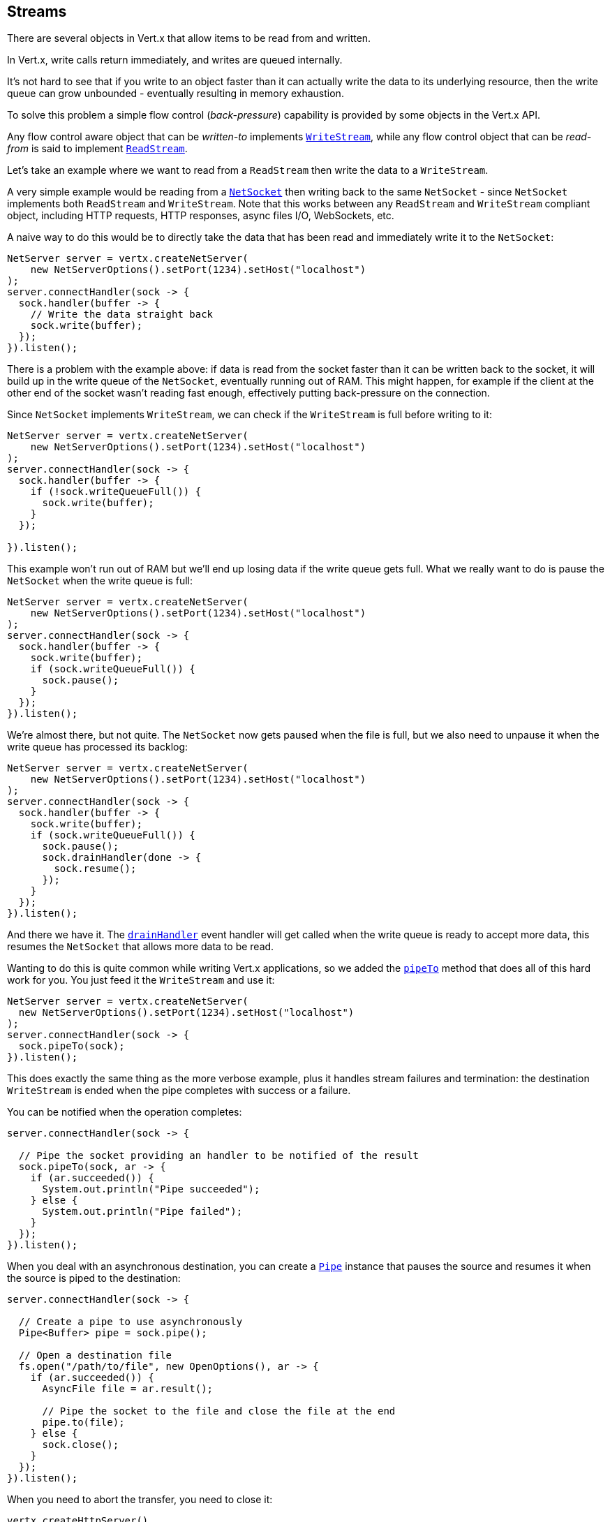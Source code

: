 
== Streams

There are several objects in Vert.x that allow items to be read from and written.

In Vert.x, write calls return immediately, and writes are queued internally.

It's not hard to see that if you write to an object faster than it can actually write the data to
its underlying resource, then the write queue can grow unbounded - eventually resulting in
memory exhaustion.

To solve this problem a simple flow control (_back-pressure_) capability is provided by some objects in the Vert.x API.

Any flow control aware object that can be _written-to_ implements `link:../../apidocs/io/vertx/core/streams/WriteStream.html[WriteStream]`,
while any flow control object that can be _read-from_ is said to implement `link:../../apidocs/io/vertx/core/streams/ReadStream.html[ReadStream]`.

Let's take an example where we want to read from a `ReadStream` then write the data to a `WriteStream`.

A very simple example would be reading from a `link:../../apidocs/io/vertx/core/net/NetSocket.html[NetSocket]` then writing back to the
same `NetSocket` - since `NetSocket` implements both `ReadStream` and `WriteStream`. Note that this works
between any `ReadStream` and `WriteStream` compliant object, including HTTP requests, HTTP responses,
async files I/O, WebSockets, etc.

A naive way to do this would be to directly take the data that has been read and immediately write it
to the `NetSocket`:

[source,java]
----
NetServer server = vertx.createNetServer(
    new NetServerOptions().setPort(1234).setHost("localhost")
);
server.connectHandler(sock -> {
  sock.handler(buffer -> {
    // Write the data straight back
    sock.write(buffer);
  });
}).listen();
----

There is a problem with the example above: if data is read from the socket faster than it can be
written back to the socket, it will build up in the write queue of the `NetSocket`, eventually
running out of RAM. This might happen, for example if the client at the other end of the socket
wasn't reading fast enough, effectively putting back-pressure on the connection.

Since `NetSocket` implements `WriteStream`, we can check if the `WriteStream` is full before
writing to it:

[source,java]
----
NetServer server = vertx.createNetServer(
    new NetServerOptions().setPort(1234).setHost("localhost")
);
server.connectHandler(sock -> {
  sock.handler(buffer -> {
    if (!sock.writeQueueFull()) {
      sock.write(buffer);
    }
  });

}).listen();
----

This example won't run out of RAM but we'll end up losing data if the write queue gets full. What we
really want to do is pause the `NetSocket` when the write queue is full:

[source,java]
----
NetServer server = vertx.createNetServer(
    new NetServerOptions().setPort(1234).setHost("localhost")
);
server.connectHandler(sock -> {
  sock.handler(buffer -> {
    sock.write(buffer);
    if (sock.writeQueueFull()) {
      sock.pause();
    }
  });
}).listen();
----

We're almost there, but not quite. The `NetSocket` now gets paused when the file is full, but we also need to unpause
it when the write queue has processed its backlog:

[source,java]
----
NetServer server = vertx.createNetServer(
    new NetServerOptions().setPort(1234).setHost("localhost")
);
server.connectHandler(sock -> {
  sock.handler(buffer -> {
    sock.write(buffer);
    if (sock.writeQueueFull()) {
      sock.pause();
      sock.drainHandler(done -> {
        sock.resume();
      });
    }
  });
}).listen();
----

And there we have it. The `link:../../apidocs/io/vertx/core/streams/WriteStream.html#drainHandler-io.vertx.core.Handler-[drainHandler]` event handler will
get called when the write queue is ready to accept more data, this resumes the `NetSocket` that
allows more data to be read.

Wanting to do this is quite common while writing Vert.x applications, so we added the
`link:../../apidocs/io/vertx/core/streams/ReadStream.html#pipeTo-io.vertx.core.streams.WriteStream-[pipeTo]` method that does all of this hard work for you.
You just feed it the `WriteStream` and use it:

[source,java]
----
NetServer server = vertx.createNetServer(
  new NetServerOptions().setPort(1234).setHost("localhost")
);
server.connectHandler(sock -> {
  sock.pipeTo(sock);
}).listen();
----

This does exactly the same thing as the more verbose example, plus it handles stream failures and termination: the
destination `WriteStream` is ended when the pipe completes with success or a failure.

You can be notified when the operation completes:

[source,java]
----
server.connectHandler(sock -> {

  // Pipe the socket providing an handler to be notified of the result
  sock.pipeTo(sock, ar -> {
    if (ar.succeeded()) {
      System.out.println("Pipe succeeded");
    } else {
      System.out.println("Pipe failed");
    }
  });
}).listen();
----

When you deal with an asynchronous destination, you can create a `link:../../apidocs/io/vertx/core/streams/Pipe.html[Pipe]` instance that
pauses the source and resumes it when the source is piped to the destination:

[source,java]
----
server.connectHandler(sock -> {

  // Create a pipe to use asynchronously
  Pipe<Buffer> pipe = sock.pipe();

  // Open a destination file
  fs.open("/path/to/file", new OpenOptions(), ar -> {
    if (ar.succeeded()) {
      AsyncFile file = ar.result();

      // Pipe the socket to the file and close the file at the end
      pipe.to(file);
    } else {
      sock.close();
    }
  });
}).listen();
----

When you need to abort the transfer, you need to close it:

[source,java]
----
vertx.createHttpServer()
  .requestHandler(request -> {

    // Create a pipe that to use asynchronously
    Pipe<Buffer> pipe = request.pipe();

    // Open a destination file
    fs.open("/path/to/file", new OpenOptions(), ar -> {
      if (ar.succeeded()) {
        AsyncFile file = ar.result();

        // Pipe the socket to the file and close the file at the end
        pipe.to(file);
      } else {
        // Close the pipe and resume the request, the body buffers will be discarded
        pipe.close();

        // Send an error response
        request.response().setStatusCode(500).end();
      }
    });
  }).listen(8080);
----

When the pipe is closed, the streams handlers are unset and the `ReadStream` resumed.

As seen above, by default the destination is always ended when the stream completes, you can control this behavior
on the pipe object:

* `link:../../apidocs/io/vertx/core/streams/Pipe.html#endOnFailure-boolean-[endOnFailure]` controls the behavior when a failure happens
* `link:../../apidocs/io/vertx/core/streams/Pipe.html#endOnSuccess-boolean-[endOnSuccess]` controls the behavior when the read stream ends
* `link:../../apidocs/io/vertx/core/streams/Pipe.html#endOnComplete-boolean-[endOnComplete]` controls the behavior in all cases

Here is a short example:

[source,java]
----
src.pipe()
  .endOnSuccess(false)
  .to(dst, rs -> {
    // Append some text and close the file
    dst.end(Buffer.buffer("done"));
});
----

Let's now look at the methods on `ReadStream` and `WriteStream` in more detail:

=== ReadStream

`ReadStream` is implemented by `link:../../apidocs/io/vertx/core/http/HttpClientResponse.html[HttpClientResponse]`, `link:../../apidocs/io/vertx/core/datagram/DatagramSocket.html[DatagramSocket]`,
`link:../../apidocs/io/vertx/core/http/HttpClientRequest.html[HttpClientRequest]`, `link:../../apidocs/io/vertx/core/http/HttpServerFileUpload.html[HttpServerFileUpload]`,
`link:../../apidocs/io/vertx/core/http/HttpServerRequest.html[HttpServerRequest]`, `link:../../apidocs/io/vertx/core/eventbus/MessageConsumer.html[MessageConsumer]`,
`link:../../apidocs/io/vertx/core/net/NetSocket.html[NetSocket]`, `link:../../apidocs/io/vertx/core/http/WebSocket.html[WebSocket]`, `link:../../apidocs/io/vertx/core/TimeoutStream.html[TimeoutStream]`,
`link:../../apidocs/io/vertx/core/file/AsyncFile.html[AsyncFile]`.

- `link:../../apidocs/io/vertx/core/streams/ReadStream.html#handler-io.vertx.core.Handler-[handler]`:
set a handler which will receive items from the ReadStream.
- `link:../../apidocs/io/vertx/core/streams/ReadStream.html#pause--[pause]`:
pause the stream. When paused no items will be received in the handler.
- `link:../../apidocs/io/vertx/core/streams/ReadStream.html#fetch-long-[fetch]`:
fetch a specified amount of item from the stream. The handler will be called if any item arrives. Fetches
are cumulative.
- `link:../../apidocs/io/vertx/core/streams/ReadStream.html#resume--[resume]`:
resume the stream. The handler will be called if any item arrives. Resuming is equivalent of fetching `Long.MAX_VALUE` items.
- `link:../../apidocs/io/vertx/core/streams/ReadStream.html#exceptionHandler-io.vertx.core.Handler-[exceptionHandler]`:
called when an exception occurs on the ReadStream.
- `link:../../apidocs/io/vertx/core/streams/ReadStream.html#endHandler-io.vertx.core.Handler-[endHandler]`:
called when the end of stream is reached. This might be when EOF is reached if the ReadStream represents a file,
or when end of request is reached if it's an HTTP request, or when the connection is closed if it's a TCP socket.

A read stream is either in _flowing_ or _fetch_ mode

* initially the stream is in <i>flowing</i> mode
* when the stream is in _flowing_ mode, elements are delivered to the handler
* when the stream is in _fetch_ mode, only the number of requested elements will be delivered to the handler

`link:../../apidocs/io/vertx/core/streams/ReadStream.html#pause--[pause]`, `link:../../apidocs/io/vertx/core/streams/ReadStream.html#resume--[resume]` and `link:../../apidocs/io/vertx/core/streams/ReadStream.html#fetch-long-[fetch]`
change the mode

* `resume()` sets the _flowing_ mode
* `pause()` sets the _fetch_ mode and resets the demand to `0`
* `fetch(long)` requests a specific amount of elements and adds it to the actual demand

=== WriteStream

`WriteStream` is implemented by `link:../../apidocs/io/vertx/core/http/HttpClientRequest.html[HttpClientRequest]`, `link:../../apidocs/io/vertx/core/http/HttpServerResponse.html[HttpServerResponse]`
`link:../../apidocs/io/vertx/core/http/WebSocket.html[WebSocket]`, `link:../../apidocs/io/vertx/core/net/NetSocket.html[NetSocket]` and `link:../../apidocs/io/vertx/core/file/AsyncFile.html[AsyncFile]`.

Functions:

- `link:../../apidocs/io/vertx/core/streams/WriteStream.html#write-java.lang.Object-[write]`:
write an object to the WriteStream. This method will never block. Writes are queued internally and asynchronously
written to the underlying resource.
- `link:../../apidocs/io/vertx/core/streams/WriteStream.html#setWriteQueueMaxSize-int-[setWriteQueueMaxSize]`:
set the number of object at which the write queue is considered _full_, and the method `link:../../apidocs/io/vertx/core/streams/WriteStream.html#writeQueueFull--[writeQueueFull]`
returns `true`. Note that, when the write queue is considered full, if write is called the data will still be accepted
and queued. The actual number depends on the stream implementation, for `link:../../apidocs/io/vertx/core/buffer/Buffer.html[Buffer]` the size
represents the actual number of bytes written and not the number of buffers.
- `link:../../apidocs/io/vertx/core/streams/WriteStream.html#writeQueueFull--[writeQueueFull]`:
returns `true` if the write queue is considered full.
- `link:../../apidocs/io/vertx/core/streams/WriteStream.html#exceptionHandler-io.vertx.core.Handler-[exceptionHandler]`:
Will be called if an exception occurs on the `WriteStream`.
- `link:../../apidocs/io/vertx/core/streams/WriteStream.html#drainHandler-io.vertx.core.Handler-[drainHandler]`:
The handler will be called if the `WriteStream` is considered no longer full.